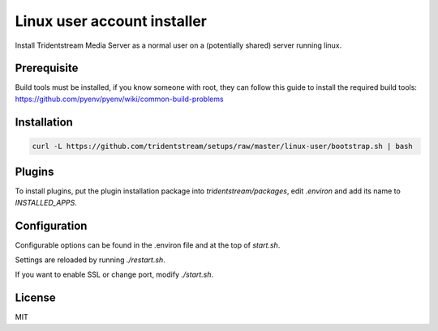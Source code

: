 ================================================
Linux user account installer
================================================

Install Tridentstream Media Server as a normal user on a (potentially shared)
server running linux.

Prerequisite
---------------------------------

Build tools must be installed, if you know someone with root, they can follow this guide to
install the required build tools: https://github.com/pyenv/pyenv/wiki/common-build-problems

Installation
---------------------------------

.. code-block:: bash

    curl -L https://github.com/tridentstream/setups/raw/master/linux-user/bootstrap.sh | bash

Plugins
---------------------------------

To install plugins, put the plugin installation package into `tridentstream/packages`, edit `.environ` and add its name to `INSTALLED_APPS`.

Configuration
---------------------------------

Configurable options can be found in the .environ file and at the top of `start.sh`.

Settings are reloaded by running `./restart.sh`.

If you want to enable SSL or change port, modify `./start.sh`.

License
---------------------------------

MIT